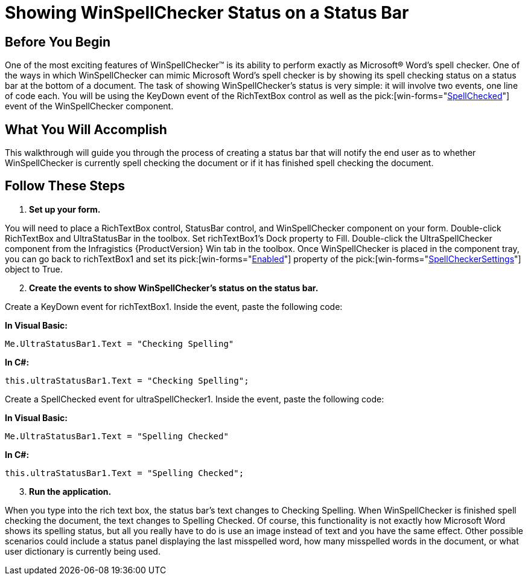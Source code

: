 ﻿////

|metadata|
{
    "name": "winspellchecker-showing-winspellchecker-status-on-a-status-bar",
    "controlName": ["WinSpellChecker"],
    "tags": ["How Do I","Validation"],
    "guid": "{EA097CC8-D2CF-4EF9-939A-4A314D444DF3}",  
    "buildFlags": [],
    "createdOn": "0001-01-01T00:00:00Z"
}
|metadata|
////

= Showing WinSpellChecker Status on a Status Bar

== Before You Begin

One of the most exciting features of WinSpellChecker™ is its ability to perform exactly as Microsoft® Word's spell checker. One of the ways in which WinSpellChecker can mimic Microsoft Word's spell checker is by showing its spell checking status on a status bar at the bottom of a document. The task of showing WinSpellChecker's status is very simple: it will involve two events, one line of code each. You will be using the KeyDown event of the RichTextBox control as well as the  pick:[win-forms="link:{ApiPlatform}win.ultrawinspellchecker{ApiVersion}~infragistics.win.ultrawinspellchecker.ultraspellchecker~spellchecked_ev.html[SpellChecked]"]  event of the WinSpellChecker component.

== What You Will Accomplish

This walkthrough will guide you through the process of creating a status bar that will notify the end user as to whether WinSpellChecker is currently spell checking the document or if it has finished spell checking the document.

== Follow These Steps

[start=1]
. *Set up your form.*

You will need to place a RichTextBox control, StatusBar control, and WinSpellChecker component on your form. Double-click RichTextBox and UltraStatusBar in the toolbox. Set richTextBox1's Dock property to Fill. Double-click the UltraSpellChecker component from the Infragistics {ProductVersion} Win tab in the toolbox. Once WinSpellChecker is placed in the component tray, you can go back to richTextBox1 and set its  pick:[win-forms="link:{ApiPlatform}win.ultrawinspellchecker{ApiVersion}~infragistics.win.ultrawinspellchecker.spellcheckersettings~enabled.html[Enabled]"]  property of the  pick:[win-forms="link:{ApiPlatform}win.ultrawinspellchecker{ApiVersion}~infragistics.win.ultrawinspellchecker.spellcheckersettings.html[SpellCheckerSettings]"]  object to True.
[start=2]
. *Create the events to show WinSpellChecker's status on the status bar.*

Create a KeyDown event for richTextBox1. Inside the event, paste the following code:

*In Visual Basic:*

----
Me.UltraStatusBar1.Text = "Checking Spelling"
----

*In C#:*

----
this.ultraStatusBar1.Text = "Checking Spelling";
----

Create a SpellChecked event for ultraSpellChecker1. Inside the event, paste the following code:

*In Visual Basic:*

----
Me.UltraStatusBar1.Text = "Spelling Checked"
----

*In C#:*

----
this.ultraStatusBar1.Text = "Spelling Checked";
----

[start=3]
. *Run the application.*

When you type into the rich text box, the status bar's text changes to Checking Spelling. When WinSpellChecker is finished spell checking the document, the text changes to Spelling Checked. Of course, this functionality is not exactly how Microsoft Word shows its spelling status, but all you really have to do is use an image instead of text and you have the same effect. Other possible scenarios could include a status panel displaying the last misspelled word, how many misspelled words in the document, or what user dictionary is currently being used.